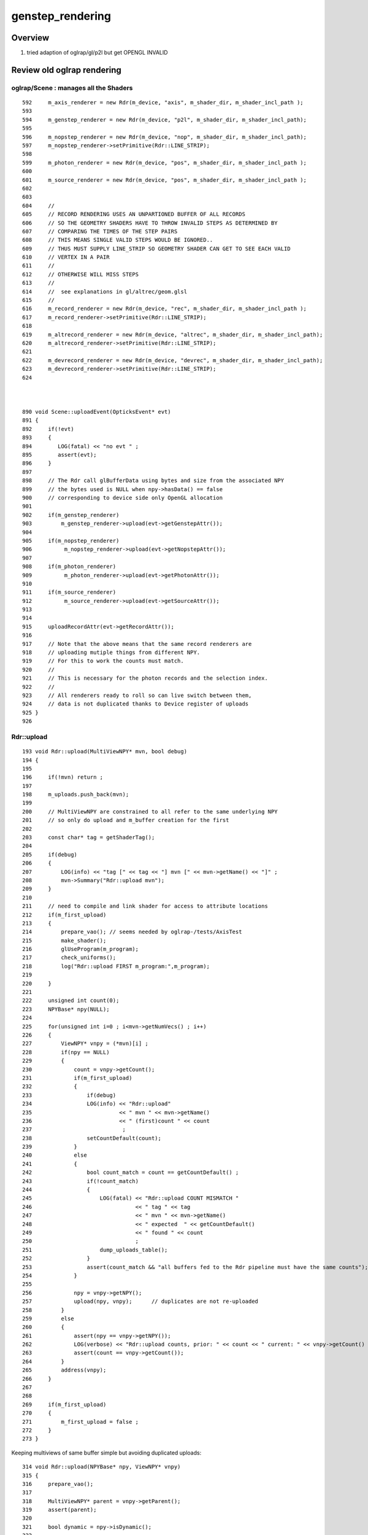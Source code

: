 genstep_rendering
====================


Overview
----------

1. tried adaption of oglrap/gl/p2l but get OPENGL INVALID


Review old oglrap rendering
--------------------------------

oglrap/Scene :  manages all the Shaders
~~~~~~~~~~~~~~~~~~~~~~~~~~~~~~~~~~~~~~~~~

::

     592     m_axis_renderer = new Rdr(m_device, "axis", m_shader_dir, m_shader_incl_path );
     593 
     594     m_genstep_renderer = new Rdr(m_device, "p2l", m_shader_dir, m_shader_incl_path);
     595 
     596     m_nopstep_renderer = new Rdr(m_device, "nop", m_shader_dir, m_shader_incl_path);
     597     m_nopstep_renderer->setPrimitive(Rdr::LINE_STRIP);
     598 
     599     m_photon_renderer = new Rdr(m_device, "pos", m_shader_dir, m_shader_incl_path );
     600 
     601     m_source_renderer = new Rdr(m_device, "pos", m_shader_dir, m_shader_incl_path );
     602 
     603 
     604     //
     605     // RECORD RENDERING USES AN UNPARTIONED BUFFER OF ALL RECORDS
     606     // SO THE GEOMETRY SHADERS HAVE TO THROW INVALID STEPS AS DETERMINED BY
     607     // COMPARING THE TIMES OF THE STEP PAIRS  
     608     // THIS MEANS SINGLE VALID STEPS WOULD BE IGNORED..
     609     // THUS MUST SUPPLY LINE_STRIP SO GEOMETRY SHADER CAN GET TO SEE EACH VALID
     610     // VERTEX IN A PAIR
     611     //
     612     // OTHERWISE WILL MISS STEPS
     613     //
     614     //  see explanations in gl/altrec/geom.glsl
     615     //
     616     m_record_renderer = new Rdr(m_device, "rec", m_shader_dir, m_shader_incl_path );
     617     m_record_renderer->setPrimitive(Rdr::LINE_STRIP);
     618 
     619     m_altrecord_renderer = new Rdr(m_device, "altrec", m_shader_dir, m_shader_incl_path);
     620     m_altrecord_renderer->setPrimitive(Rdr::LINE_STRIP);
     621 
     622     m_devrecord_renderer = new Rdr(m_device, "devrec", m_shader_dir, m_shader_incl_path);
     623     m_devrecord_renderer->setPrimitive(Rdr::LINE_STRIP);
     624 



     890 void Scene::uploadEvent(OpticksEvent* evt)
     891 {
     892     if(!evt)
     893     {
     894        LOG(fatal) << "no evt " ;
     895        assert(evt);
     896     }
     897 
     898     // The Rdr call glBufferData using bytes and size from the associated NPY 
     899     // the bytes used is NULL when npy->hasData() == false
     900     // corresponding to device side only OpenGL allocation
     901 
     902     if(m_genstep_renderer)
     903         m_genstep_renderer->upload(evt->getGenstepAttr());
     904 
     905     if(m_nopstep_renderer)
     906          m_nopstep_renderer->upload(evt->getNopstepAttr());
     907 
     908     if(m_photon_renderer)
     909          m_photon_renderer->upload(evt->getPhotonAttr());
     910 
     911     if(m_source_renderer)
     912          m_source_renderer->upload(evt->getSourceAttr());
     913 
     914 
     915     uploadRecordAttr(evt->getRecordAttr());
     916 
     917     // Note that the above means that the same record renderers are 
     918     // uploading mutiple things from different NPY.
     919     // For this to work the counts must match.
     920     //
     921     // This is necessary for the photon records and the selection index.
     922     //
     923     // All renderers ready to roll so can live switch between them, 
     924     // data is not duplicated thanks to Device register of uploads
     925 }
     926 


Rdr::upload
~~~~~~~~~~~~~~


::

    193 void Rdr::upload(MultiViewNPY* mvn, bool debug)
    194 {
    195 
    196     if(!mvn) return ;
    197 
    198     m_uploads.push_back(mvn);
    199 
    200     // MultiViewNPY are constrained to all refer to the same underlying NPY 
    201     // so only do upload and m_buffer creation for the first 
    202 
    203     const char* tag = getShaderTag();
    204 
    205     if(debug)
    206     {
    207         LOG(info) << "tag [" << tag << "] mvn [" << mvn->getName() << "]" ;
    208         mvn->Summary("Rdr::upload mvn");
    209     }
    210 
    211     // need to compile and link shader for access to attribute locations
    212     if(m_first_upload)
    213     {
    214         prepare_vao(); // seems needed by oglrap-/tests/AxisTest 
    215         make_shader();
    216         glUseProgram(m_program);
    217         check_uniforms();
    218         log("Rdr::upload FIRST m_program:",m_program);
    219 
    220     }
    221 
    222     unsigned int count(0);
    223     NPYBase* npy(NULL);
    224 
    225     for(unsigned int i=0 ; i<mvn->getNumVecs() ; i++)
    226     {
    227         ViewNPY* vnpy = (*mvn)[i] ;
    228         if(npy == NULL)
    229         {
    230             count = vnpy->getCount();
    231             if(m_first_upload)
    232             {
    233                 if(debug)
    234                 LOG(info) << "Rdr::upload"
    235                           << " mvn " << mvn->getName()
    236                           << " (first)count " << count
    237                            ;
    238                 setCountDefault(count);
    239             }
    240             else
    241             {
    242                 bool count_match = count == getCountDefault() ;
    243                 if(!count_match)
    244                 {
    245                     LOG(fatal) << "Rdr::upload COUNT MISMATCH "
    246                                << " tag " << tag
    247                                << " mvn " << mvn->getName()
    248                                << " expected  " << getCountDefault()
    249                                << " found " << count
    250                                ;
    251                     dump_uploads_table();
    252                 }
    253                 assert(count_match && "all buffers fed to the Rdr pipeline must have the same counts");
    254             }
    255 
    256             npy = vnpy->getNPY();
    257             upload(npy, vnpy);      // duplicates are not re-uploaded
    258         }
    259         else
    260         {
    261             assert(npy == vnpy->getNPY());
    262             LOG(verbose) << "Rdr::upload counts, prior: " << count << " current: " << vnpy->getCount() ;
    263             assert(count == vnpy->getCount());
    264         }
    265         address(vnpy);
    266     }
    267 
    268 
    269     if(m_first_upload)
    270     {
    271         m_first_upload = false ;
    272     }
    273 }
                                                                                                     


Keeping multiviews of same buffer simple but avoiding duplicated uploads::

    314 void Rdr::upload(NPYBase* npy, ViewNPY* vnpy)
    315 {
    316     prepare_vao();
    317 
    318     MultiViewNPY* parent = vnpy->getParent();
    319     assert(parent);
    320 
    321     bool dynamic = npy->isDynamic();
    322 
    323     if(m_device->isUploaded(npy))
    324     {
    325         GLuint buffer_id = npy->getBufferId();
    326         log("Rdr::upload BindBuffer to preexisting buffer_id:",buffer_id)  ;
    327         assert(buffer_id > 0);
    328         glBindBuffer(GL_ARRAY_BUFFER, buffer_id);
    329     }
    330     else
    331     {
    332         void* data = npy->getBytes();
    333         unsigned int nbytes = npy->getNumBytes(0) ;
    334 
    335         char repdata[16] ;
    336         snprintf( repdata, 16, "%p", data );
    337 
    338         GLuint buffer_id ;
    339         glGenBuffers(1, &buffer_id);
    340         glBindBuffer(GL_ARRAY_BUFFER, buffer_id);
    341 
    342         LOG(debug)
    343             << std::setw(15) << parent->getName()
    344             << std::setw(5)  << vnpy->getName()
    345             << " cn " << std::setw(8) << vnpy->getCount()
    346             << " sh " << std::setw(20) << vnpy->getShapeString()
    347             << " id " << std::setw(5) << buffer_id
    348             << " dt " << std::setw(16) << repdata
    349             << " hd " << std::setw(5) << ( npy->hasData() ? "Y" : "N" )
    350             << " nb " << std::setw(10) << nbytes
    351             << " " << (dynamic ? "GL_DYNAMIC_DRAW" : "GL_STATIC_DRAW" )
    352             ;
    353 
    354         glBufferData(GL_ARRAY_BUFFER, nbytes, data, dynamic ? GL_DYNAMIC_DRAW : GL_STATIC_DRAW  );
    355 
    356         npy->setBufferId(buffer_id);
    357         m_device->add(npy);         //  (void*)npy used by Device::isUploaded to prevent re-uploads  
    358 
    359 
    360         NGPU::GetInstance()->add( nbytes, vnpy->getName(), parent->getName(), "Rdr:upl" );
    361     }



Rdr::address
~~~~~~~~~~~~~

::

    404 void Rdr::address(ViewNPY* vnpy)
    405 {
    406     const char* name = vnpy->getName();
    407     GLint location = m_shader->attribute(name, false);
    408     if(location == -1)
    409     {
    410          LOG(debug)<<"Rdr::address failed to find active attribute for ViewNPY named " << name
    411                      << " in shader " << getShaderTag() ;
    412          return ;
    413     }
    414 
    415     GLenum type = GL_FLOAT  ;              //  of each component in the array
    416     switch(vnpy->getType())
    417     {
    418         case ViewNPY::BYTE:                         type = GL_BYTE           ; break ;
    419         case ViewNPY::UNSIGNED_BYTE:                type = GL_UNSIGNED_BYTE  ; break ;
    420         case ViewNPY::SHORT:                        type = GL_SHORT          ; break ;
    421         case ViewNPY::UNSIGNED_SHORT:               type = GL_UNSIGNED_SHORT ; break ;
    422         case ViewNPY::INT:                          type = GL_INT            ; break ;
    423         case ViewNPY::UNSIGNED_INT:                 type = GL_UNSIGNED_INT   ; break ;
    424         case ViewNPY::HALF_FLOAT:                   type = GL_HALF_FLOAT     ; break ;
    425         case ViewNPY::FLOAT:                        type = GL_FLOAT          ; break ;
    426         case ViewNPY::DOUBLE:                       type = GL_DOUBLE         ; break ;
    427         case ViewNPY::FIXED:                        type = GL_FIXED                        ; break ;
    428         case ViewNPY::INT_2_10_10_10_REV:           type = GL_INT_2_10_10_10_REV           ; break ;
    429         case ViewNPY::UNSIGNED_INT_2_10_10_10_REV:  type = GL_UNSIGNED_INT_2_10_10_10_REV  ; break ;
    430         //case ViewNPY::UNSIGNED_INT_10F_11F_11F_REV: type = GL_UNSIGNED_INT_10F_11F_11D_REV ; break ; 
    431         default: assert(0)                                                                 ; break ;
    432     }
    433 
    434 
    435     GLuint       index = location  ;            //  generic vertex attribute to be modified
    436     GLint         size = vnpy->getSize() ;      //  number of components per generic vertex attribute, must be 1,2,3,4
    437     GLboolean     norm = vnpy->getNorm() ;
    438     GLsizei       stride = vnpy->getStride();   // byte offset between consecutive generic vertex attributes, or 0 for tightly packed
    439 
    440     uintptr_t stride_ = stride ;
    441     uintptr_t offset_ = vnpy->getOffset() ;
    442 
    443     const GLvoid* offset = (const GLvoid*)offset_ ;
    444 
    445     // offset of the first component of the first generic vertex attribute 
    446     // in the array in the data store of the buffer currently bound to GL_ARRAY_BUFFER target
    447 
    448     LOG(verbose)
    449         << std::setw(10) << getShaderTag()
    450         << " name " << name
    451         << " type " << std::setw(20) << vnpy->getTypeName()
    452         << " index " << index
    453         << " norm " << norm
    454         << " size " << size
    455         << " stride " << stride
    456         << " offset_ " << offset_
    457         ;
    458 
    459     assert( offset_ < stride_ && "offset_ should always be less than the stride_, see ggv-/issues/gui_broken_photon_record_colors");
    460 
    461     if( vnpy->getIatt() )
    462     {
    463         glVertexAttribIPointer(index, size, type, stride, offset);
    464     }
    465     else
    466     {
    467         glVertexAttribPointer(index, size, type, norm, stride, offset);
    468     }
    469     glEnableVertexAttribArray(index);
    470 
    471 }






::

     471 MultiViewNPY* OpticksEvent::getNopstepAttr(){ return m_nopstep_attr ; }
     472 MultiViewNPY* OpticksEvent::getPhotonAttr(){ return m_photon_attr ; }
     473 MultiViewNPY* OpticksEvent::getSourceAttr(){ return m_source_attr ; }
     474 MultiViewNPY* OpticksEvent::getRecordAttr(){ return m_record_attr ; }
     475 MultiViewNPY* OpticksEvent::getDeluxeAttr(){ return m_deluxe_attr ; }
     476 MultiViewNPY* OpticksEvent::getPhoselAttr(){ return m_phosel_attr ; }
     477 MultiViewNPY* OpticksEvent::getRecselAttr(){ return m_recsel_attr ; }
     478 MultiViewNPY* OpticksEvent::getSequenceAttr(){ return m_sequence_attr ; }
     479 MultiViewNPY* OpticksEvent::getBoundaryAttr(){ return m_boundary_attr ; }
     480 MultiViewNPY* OpticksEvent::getSeedAttr(){   return m_seed_attr ; }
     481 MultiViewNPY* OpticksEvent::getHitAttr(){    return m_hit_attr ; }
     482 MultiViewNPY* OpticksEvent::getHiyAttr(){    return m_hiy_attr ; }



With Genstep rendering need to access the rpos and rdel (DeltaPosition)  from the 
same genstep buffer. But unclear how to do that. Record rendering only
needs one attribute from the buffer::


     56 inline void SGLFW_Record::init()
     57 {
     58     vao = new SGLFW_VAO("SGLFW_Record.vao") ;  // vao: establishes context for OpenGL attrib state and element array (not GL_ARRAY_BUFFER)
     59     vao->bind();
     60 
     61     buf = new SGLFW_Buffer("SGLFW_Record.buf", record->record->arr_bytes(), record->record->cvalues<float>(), GL_ARRAY_BUFFER,  GL_STATIC_DRAW );
     62     buf->bind();
     63     buf->upload();
     64 }
     65 
     66 
     67 /**
     68 SGLFW_Record::render
     69 ---------------------
     70 
     71 Called from renderloop.
     72 
     73 **/
     74 
     75 inline void SGLFW_Record::render(const SGLFW_Program* prog)
     76 {
     77     param_location = prog->getUniformLocation("Param");
     78     prog->use();
     79     vao->bind();
     80 
     81     buf->bind();
     82     prog->enableVertexAttribArray("rpos", SRecord::RPOS_SPEC );
     83 
     84     if(param_location > -1 ) prog->Uniform4fv(param_location, timeparam_ptr, false );
     85     prog->updateMVP();  // ?
     86 
     87     GLenum mode = prog->geometry_shader_text ? GL_LINE_STRIP : GL_POINTS ;
     88     glDrawArrays(mode, record->record_first,  record->record_count);
     89 }


     75 inline void SGLFW_Gen::render(const SGLFW_Program* prog)
     76 {
     77     param_location = prog->getUniformLocation("Param");
     78     prog->use();
     79     vao->bind();
     80 
     81     buf->bind();
     82     prog->enableVertexAttribArray("rpos", SGen::RPOS_SPEC );
     83 
     84     buf->bind();
     85     prog->enableVertexAttribArray("rdel", SGen::RDEL_SPEC );
     86 
     87 
     88     if(param_location > -1 ) prog->Uniform4fv(param_location, timeparam_ptr, false );
     89     prog->updateMVP();  // ?
     90 
     91     GLenum mode = prog->geometry_shader_text ? GL_LINE_STRIP : GL_POINTS ;
     92     glDrawArrays(mode, genstep->genstep_first,  genstep->genstep_count);
     93 }





SGLFW_Program::enableVertexAttribArray
~~~~~~~~~~~~~~~~~~~~~~~~~~~~~~~~~~~~~~~~~

::

    384 inline void SGLFW_Program::enableVertexAttribArray( const char* name, const char* spec, bool dump ) const
    385 {
    386     if(dump) std::cout << "SGLFW_Program::enableVertexAttribArray name [" << name << "]" <<  std::endl ;
    387 
    388     SGLFW_Attrib att(name, spec);
    389 
    390     att.index = getAttribLocation( name );     SGLFW__check(__FILE__, __LINE__);
    391 
    392     if(dump) std::cout << "SGLFW_Program::enableVertexAttribArray att.desc [" << att.desc() << "]" <<  std::endl ;
    393 
    394     glEnableVertexAttribArray(att.index);      SGLFW__check(__FILE__, __LINE__);
    395 
    396     assert( att.integer_attribute == false );
    397 
    398     glVertexAttribPointer(att.index, att.size, att.type, att.normalized, att.stride, att.byte_offset_pointer );     SGLFW__check(__FILE__, __LINE__);
    399 }












